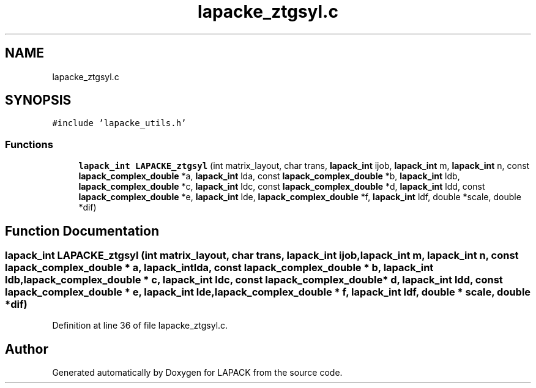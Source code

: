 .TH "lapacke_ztgsyl.c" 3 "Tue Nov 14 2017" "Version 3.8.0" "LAPACK" \" -*- nroff -*-
.ad l
.nh
.SH NAME
lapacke_ztgsyl.c
.SH SYNOPSIS
.br
.PP
\fC#include 'lapacke_utils\&.h'\fP
.br

.SS "Functions"

.in +1c
.ti -1c
.RI "\fBlapack_int\fP \fBLAPACKE_ztgsyl\fP (int matrix_layout, char trans, \fBlapack_int\fP ijob, \fBlapack_int\fP m, \fBlapack_int\fP n, const \fBlapack_complex_double\fP *a, \fBlapack_int\fP lda, const \fBlapack_complex_double\fP *b, \fBlapack_int\fP ldb, \fBlapack_complex_double\fP *c, \fBlapack_int\fP ldc, const \fBlapack_complex_double\fP *d, \fBlapack_int\fP ldd, const \fBlapack_complex_double\fP *e, \fBlapack_int\fP lde, \fBlapack_complex_double\fP *f, \fBlapack_int\fP ldf, double *scale, double *dif)"
.br
.in -1c
.SH "Function Documentation"
.PP 
.SS "\fBlapack_int\fP LAPACKE_ztgsyl (int matrix_layout, char trans, \fBlapack_int\fP ijob, \fBlapack_int\fP m, \fBlapack_int\fP n, const \fBlapack_complex_double\fP * a, \fBlapack_int\fP lda, const \fBlapack_complex_double\fP * b, \fBlapack_int\fP ldb, \fBlapack_complex_double\fP * c, \fBlapack_int\fP ldc, const \fBlapack_complex_double\fP * d, \fBlapack_int\fP ldd, const \fBlapack_complex_double\fP * e, \fBlapack_int\fP lde, \fBlapack_complex_double\fP * f, \fBlapack_int\fP ldf, double * scale, double * dif)"

.PP
Definition at line 36 of file lapacke_ztgsyl\&.c\&.
.SH "Author"
.PP 
Generated automatically by Doxygen for LAPACK from the source code\&.
